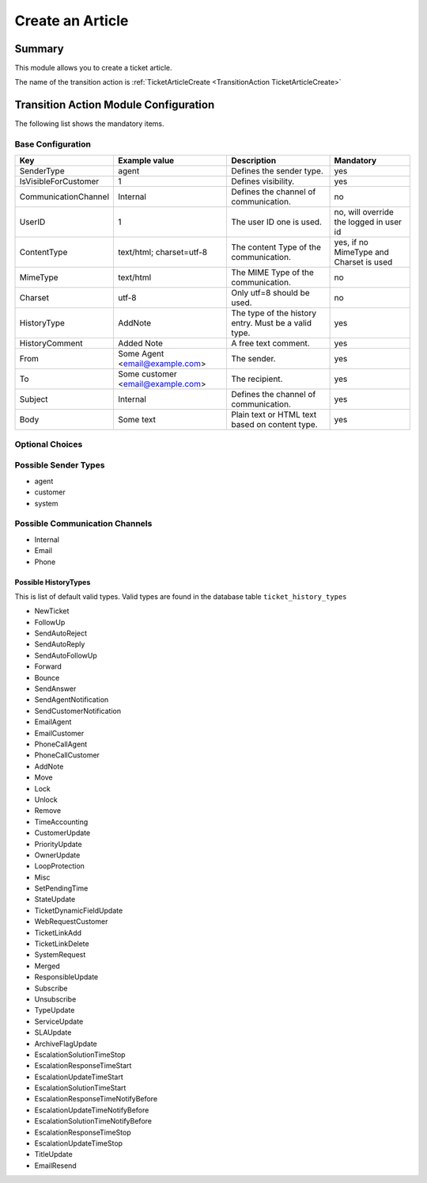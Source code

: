 .. _TransitionAction TicketArticleCreate:

Create an Article
#################

Summary
*******

This module allows you to create a ticket article.

The name of the transition action is :ref:`TicketArticleCreate <TransitionAction TicketArticleCreate>` 
    

.. image:: images/TicketArticleCreate.png
         :width: 100%
         :alt: Example transition action

Transition Action Module Configuration
**************************************

The following list shows the mandatory items.

Base Configuration
===================

+----------------------+-----------------------------------+------------------------------------------------------+-----------------------------------------+
| Key                  | Example value                     | Description                                          | Mandatory                               |
+======================+===================================+======================================================+=========================================+
| SenderType           | agent                             | Defines the sender type.                             | yes                                     |
+----------------------+-----------------------------------+------------------------------------------------------+-----------------------------------------+
| IsVisibleForCustomer | 1                                 | Defines visibility.                                  | yes                                     |
+----------------------+-----------------------------------+------------------------------------------------------+-----------------------------------------+
| CommunicationChannel | Internal                          | Defines the channel of communication.                | no                                      |
+----------------------+-----------------------------------+------------------------------------------------------+-----------------------------------------+
| UserID               | 1                                 | The user ID one is used.                             | no, will override the logged in user id |
+----------------------+-----------------------------------+------------------------------------------------------+-----------------------------------------+
| ContentType          | text/html; charset=utf-8          | The content Type of the communication.               | yes, if no MimeType and Charset is used |
+----------------------+-----------------------------------+------------------------------------------------------+-----------------------------------------+
| MimeType             | text/html                         | The MIME Type of the communication.                  | no                                      |
+----------------------+-----------------------------------+------------------------------------------------------+-----------------------------------------+
| Charset              | utf-8                             | Only utf=8 should be used.                           | no                                      |
+----------------------+-----------------------------------+------------------------------------------------------+-----------------------------------------+
| HistoryType          | AddNote                           | The type of the history entry. Must be a valid type. | yes                                     |
+----------------------+-----------------------------------+------------------------------------------------------+-----------------------------------------+
| HistoryComment       | Added Note                        | A free text comment.                                 | yes                                     |
+----------------------+-----------------------------------+------------------------------------------------------+-----------------------------------------+
| From                 | Some Agent <email@example.com>    | The sender.                                          | yes                                     |
+----------------------+-----------------------------------+------------------------------------------------------+-----------------------------------------+
| To                   | Some customer <email@example.com> | The recipient.                                       | yes                                     |
+----------------------+-----------------------------------+------------------------------------------------------+-----------------------------------------+
| Subject              | Internal                          | Defines the channel of communication.                | yes                                     |
+----------------------+-----------------------------------+------------------------------------------------------+-----------------------------------------+
| Body                 | Some text                         | Plain text or HTML text based on content type.       | yes                                     |
+----------------------+-----------------------------------+------------------------------------------------------+-----------------------------------------+

Optional Choices
=================

Possible Sender Types
======================

* agent
* customer
* system

Possible Communication Channels
================================

* Internal
* Email
* Phone

Possible HistoryTypes
~~~~~~~~~~~~~~~~~~~~~

This is list of default valid types. Valid types are found in the database table ``ticket_history_types``

* NewTicket
* FollowUp
* SendAutoReject
* SendAutoReply
* SendAutoFollowUp
* Forward
* Bounce
* SendAnswer
* SendAgentNotification
* SendCustomerNotification
* EmailAgent
* EmailCustomer
* PhoneCallAgent
* PhoneCallCustomer
* AddNote
* Move
* Lock
* Unlock
* Remove
* TimeAccounting
* CustomerUpdate
* PriorityUpdate
* OwnerUpdate
* LoopProtection
* Misc
* SetPendingTime
* StateUpdate
* TicketDynamicFieldUpdate
* WebRequestCustomer
* TicketLinkAdd
* TicketLinkDelete
* SystemRequest
* Merged
* ResponsibleUpdate
* Subscribe
* Unsubscribe
* TypeUpdate
* ServiceUpdate
* SLAUpdate
* ArchiveFlagUpdate
* EscalationSolutionTimeStop
* EscalationResponseTimeStart
* EscalationUpdateTimeStart
* EscalationSolutionTimeStart
* EscalationResponseTimeNotifyBefore
* EscalationUpdateTimeNotifyBefore
* EscalationSolutionTimeNotifyBefore
* EscalationResponseTimeStop
* EscalationUpdateTimeStop
* TitleUpdate
* EmailResend
